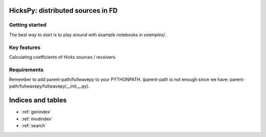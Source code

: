 .. fullwavepy documentation master file, created by
   sphinx-quickstart on Sun May 24 16:50:54 2020.
   You can adapt this file completely to your liking, but it should at least
   contain the root `toctree` directive.

HicksPy: distributed sources in FD
==================================

Getting started
---------------
The best way to start is to play around with example notebooks
in `examples/`.

Key features
------------
Calculating coefficients of Hicks sources / receivers.



Requirements
------------
Remember to add parent-path/fullwavepy to your PYTHONPATH.
(parent-path is not enough since we have:
parent-path/fullwavepy/fullwavepy/__init__.py).




.. autosummary::
   :toctree: modules
   



Indices and tables
==================

* :ref:`genindex`
* :ref:`modindex`
* :ref:`search`
